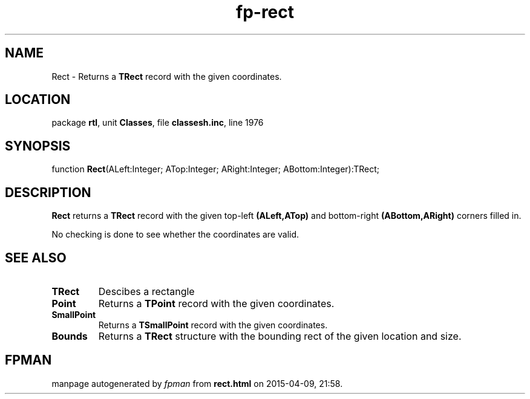 .\" file autogenerated by fpman
.TH "fp-rect" 3 "2014-03-14" "fpman" "Free Pascal Programmer's Manual"
.SH NAME
Rect - Returns a \fBTRect\fR record with the given coordinates.
.SH LOCATION
package \fBrtl\fR, unit \fBClasses\fR, file \fBclassesh.inc\fR, line 1976
.SH SYNOPSIS
function \fBRect\fR(ALeft:Integer; ATop:Integer; ARight:Integer; ABottom:Integer):TRect;
.SH DESCRIPTION
\fBRect\fR returns a \fBTRect\fR record with the given top-left \fB(ALeft,ATop)\fR and bottom-right \fB(ABottom,ARight)\fR corners filled in.

No checking is done to see whether the coordinates are valid.


.SH SEE ALSO
.TP
.B TRect
Descibes a rectangle
.TP
.B Point
Returns a \fBTPoint\fR record with the given coordinates.
.TP
.B SmallPoint
Returns a \fBTSmallPoint\fR record with the given coordinates.
.TP
.B Bounds
Returns a \fBTRect\fR structure with the bounding rect of the given location and size.

.SH FPMAN
manpage autogenerated by \fIfpman\fR from \fBrect.html\fR on 2015-04-09, 21:58.

